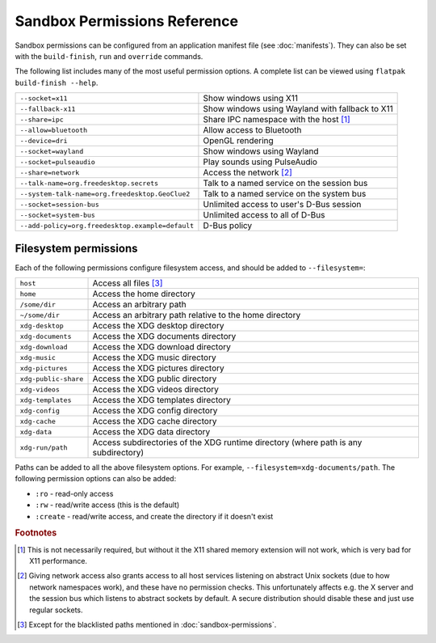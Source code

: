 Sandbox Permissions Reference
=============================

Sandbox permissions can be configured from an application manifest file
(see :doc:`manifests`). They can also be set with the ``build-finish``,
``run`` and ``override`` commands.

The following list includes many of the most useful permission options. A
complete list can be viewed using ``flatpak build-finish --help``.

===================================================  ===========================================
``--socket=x11``                                     Show windows using X11
``--fallback-x11``                                   Show windows using Wayland with fallback to X11
``--share=ipc``                                      Share IPC namespace with the host [#f1]_
``--allow=bluetooth``                                Allow access to Bluetooth
``--device=dri``                                     OpenGL rendering
``--socket=wayland``                                 Show windows using Wayland
``--socket=pulseaudio``                              Play sounds using PulseAudio
``--share=network``                                  Access the network [#f2]_
``--talk-name=org.freedesktop.secrets``              Talk to a named service on the session bus
``--system-talk-name=org.freedesktop.GeoClue2``      Talk to a named service on the system bus
``--socket=session-bus``                             Unlimited access to user's D-Bus session
``--socket=system-bus``                              Unlimited access to all of D-Bus
``--add-policy=org.freedesktop.example=default``     D-Bus policy
===================================================  ===========================================

Filesystem permissions
----------------------

Each of the following permissions configure filesystem access, and should
be added to ``--filesystem=``:

====================  ===========================================
``host``              Access all files [#f3]_
``home``              Access the home directory
``/some/dir``         Access an arbitrary path
``~/some/dir``        Access an arbitrary path relative to the home directory
``xdg-desktop``       Access the XDG desktop directory
``xdg-documents``     Access the XDG documents directory
``xdg-download``      Access the XDG download directory
``xdg-music``         Access the XDG music directory
``xdg-pictures``      Access the XDG pictures directory
``xdg-public-share``  Access the XDG public directory
``xdg-videos``        Access the XDG videos directory
``xdg-templates``     Access the XDG templates directory
``xdg-config``        Access the XDG config directory
``xdg-cache``         Access the XDG cache directory
``xdg-data``          Access the XDG data directory
``xdg-run/path``      Access subdirectories of the XDG runtime directory (where path is any subdirectory)
====================  ===========================================

Paths can be added to all the above filesystem options. For example,
``--filesystem=xdg-documents/path``. The following permission options can
also be added:

- ``:ro`` - read-only access
- ``:rw`` - read/write access (this is the default)
- ``:create`` - read/write access, and create the directory if it doesn't exist

.. rubric:: Footnotes

.. [#f1] This is not necessarily required, but without it the X11 shared
   memory extension will not work, which is very bad for X11 performance.
.. [#f2] Giving network access also grants access to all host services
   listening on abstract Unix sockets (due to how network namespaces work),
   and these have no permission checks. This unfortunately affects e.g. the X
   server and the session bus which listens to abstract sockets by default. A
   secure distribution should disable these and just use regular sockets.
.. [#f3] Except for the blacklisted paths mentioned in :doc:`sandbox-permissions`.

